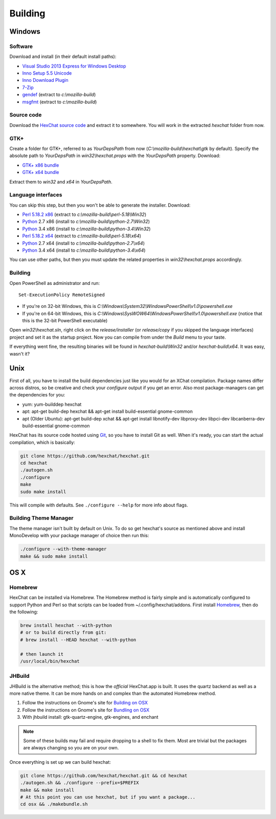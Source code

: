 Building
========

Windows
-------

Software
~~~~~~~~

Download and install (in their default install paths):

-  `Visual Studio 2013 Express for Windows Desktop <http://www.microsoft.com/visualstudio/eng/2013-downloads#d-2013-express>`_
-  `Inno Setup 5.5 Unicode <http://www.jrsoftware.org/isdl.php>`_
-  `Inno Download Plugin <http://dl.hexchat.net/misc/idpsetup-1.1.2.exe>`_
-  `7-Zip <http://7-zip.org/>`_
-  `gendef <http://dl.hexchat.net/gtk-win32/gendef-20111031.7z>`_ (extract to *c:\\mozilla-build*)
-  `msgfmt <http://dl.hexchat.net/gtk-win32/msgfmt-0.18.1.7z>`_ (extract to *c:\\mozilla-build*)


Source code
~~~~~~~~~~~

Download the `HexChat source code`_ and extract
it to somewhere. You will work in the extracted *hexchat* folder from
now.

.. _HexChat source code: https://github.com/hexchat/hexchat/zipball/master

GTK+
~~~~

Create a folder for GTK+, referred to as *YourDepsPath* from now (*C:\\mozilla-build\\hexchat\\gtk* by default).
Specify the absolute path to *YourDepsPath* in *win32\\hexchat.props*
with the *YourDepsPath* property. Download:

-  `GTK+ x86 bundle`_
-  `GTK+ x64 bundle`_

.. _GTK+ x86 bundle: http://dl.hexchat.net/gtk-win32/vc12/x86/gtk-x86.7z
.. _GTK+ x64 bundle: http://dl.hexchat.net/gtk-win32/vc12/x64/gtk-x64.7z

Extract them to *win32* and *x64* in *YourDepsPath*.

.. SEEALSO::
   If you would like to build GTK+ yourself, read this `guide <http://hexchat.github.io/gtk-win32/>`_.

Language interfaces
~~~~~~~~~~~~~~~~~~~

You can skip this step, but then you won't be able to generate the
installer.
Download:

-  `Perl 5.18.2 x86`_ (extract to *c:\\mozilla-build\\perl-5.18\\Win32*)
-  Python_ 2.7 x86 (install to *c:\\mozilla-build\\python-2.7\\Win32*)
-  Python_ 3.4 x86 (install to *c:\\mozilla-build\\python-3.4\\Win32*)

-  `Perl 5.18.2 x64`_ (extract to *c:\\mozilla-build\\perl-5.18\\x64*)
-  Python_ 2.7 x64 (install to *c:\\mozilla-build\\python-2.7\\x64*)
-  Python_ 3.4 x64 (install to *c:\\mozilla-build\\python-3.4\\x64*)

.. _Perl 5.18.2 x86: http://dl.hexchat.net/misc/perl/perl-5.18.2-x86.7z
.. _Perl 5.18.2 x64: http://dl.hexchat.net/misc/perl/perl-5.18.2-x64.7z
.. _Python: http://www.python.org/download/

You can use other paths, but then you must update the related properties
in *win32\\hexchat.props* accordingly.

Building
~~~~~~~~

Open PowerShell as administrator and run::

	Set-ExecutionPolicy RemoteSigned

- If you're on 32-bit Windows, this is *C:\\Windows\\System32\\WindowsPowerShell\\v1.0\\powershell.exe*
- If you're on 64-bit Windows, this is *C:\\Windows\\SysWOW64\\WindowsPowerShell\\v1.0\\powershell.exe* (notice that this is the 32-bit PowerShell executable)

Open *win32\\hexchat.sln*, right click on the *release/installer* (or
*release/copy* if you skipped the language interfaces) project and set
it as the startup project. Now you can compile from under the *Build*
menu to your taste.

If everything went fine, the resulting binaries will be found in
*hexchat-build\\Win32* and/or *hexchat-build\\x64*. It was easy, wasn't
it?

Unix
----

First of all, you have to install the build dependencies just like you
would for an XChat compilation. Package names differ across distros, so
be creative and check your *configure* output if you get an error.
Also most package-managers can get the dependencies for you:

- yum: yum-builddep hexchat
- apt: apt-get build-dep hexchat && apt-get install build-essential gnome-common
- apt (Older Ubuntu): apt-get build-dep xchat && apt-get install libnotify-dev libproxy-dev libpci-dev libcanberra-dev build-essential gnome-common

HexChat has its source code hosted using `Git <http://git-scm.com/>`_, so you have to install Git as
well. When it's ready, you can start the actual compilation, which is
basically:

.. code-block:: bash

	git clone https://github.com/hexchat/hexchat.git
	cd hexchat
	./autogen.sh
	./configure
	make
	sudo make install

This will compile with defaults. See ``./configure --help`` for more info
about flags.

Building Theme Manager
~~~~~~~~~~~~~~~~~~~~~~

The theme manager isn't built by default on Unix. To do so get hexchat's source as mentioned above and install MonoDevelop with your package manager of choice then run this:

.. code-block:: bash

	./configure --with-theme-manager
	make && sudo make install

OS X
----

Homebrew
~~~~~~~~

HexChat can be installed via Homebrew. The Homebrew method is fairly
simple and is automatically configured to support Python and Perl so that
scripts can be loaded from ~/.config/hexchat/addons. First install
Homebrew_, then do the following:

.. code-block:: bash

	brew install hexchat --with-python
	# or to build directly from git:
	# brew install --HEAD hexchat --with-python
	
	# then launch it
	/usr/local/bin/hexchat

.. _Homebrew: http://brew.sh/

JHBuild
~~~~~~~

JHBuild is the alternative method; this is how the *official* HexChat.app is built.
It uses the quartz backend as well as a more native theme.
It can be more hands on and complex than the automated Homebrew method.

1. Follow the instructions on Gnome's site for `Building on OSX`_
2. Follow the instructions on Gnome's site for `Bundling on OSX`_
3. With jhbuild install: gtk-quartz-engine, gtk-engines, and enchant

.. Note::
	Some of these builds may fail and require dropping to a shell to fix them.
	Most are trivial but the packages are always changing so you are on your own.

Once everything is set up we can build hexchat:

.. code-block:: bash

	git clone https://github.com/hexchat/hexchat.git && cd hexchat
	./autogen.sh && ./configure --prefix=$PREFIX
	make && make install
	# At this point you can use hexchat, but if you want a package...
	cd osx && ./makebundle.sh

.. _Building on OSX: https://wiki.gnome.org/Projects/GTK%2B/OSX/Building
.. _Bundling on OSX: https://wiki.gnome.org/Projects/GTK%2B/OSX/Bundling
